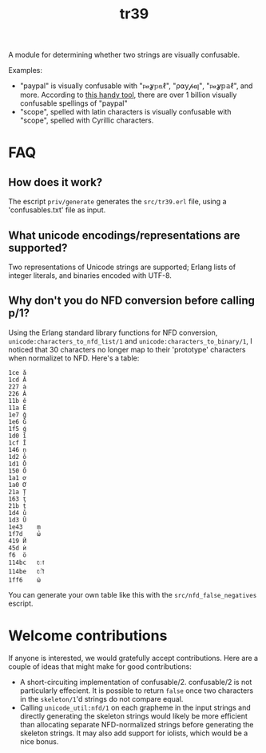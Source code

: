 #+TITLE: tr39

A module for determining whether two strings are visually confusable.

Examples:

- "paypal" is visually confusable with "𝔭𝒶ỿ𝕡𝕒ℓ", "ρ⍺у𝓅𝒂ן", "𝔭𝒶ỿ𝕡𝕒ℓ", and
  more. According to [[https://util.unicode.org/UnicodeJsps/confusables.jsp?a=paypal&r=None][this handy tool]], there are over 1 billion visually
  confusable spellings of "paypal"
- "scope", spelled with latin characters is visually confusable with "ѕсоре",
  spelled with Cyrillic characters.

* FAQ
** How does it work?

The escript =priv/generate= generates the =src/tr39.erl= file, using a
'confusables.txt' file as input.

** What unicode encodings/representations are supported?

Two representations of Unicode strings are supported; Erlang lists of integer
literals, and binaries encoded with UTF-8.

** Why don't you do NFD conversion before calling p/1?

Using the Erlang standard library functions for NFD conversion,
=unicode:characters_to_nfd_list/1= and =unicode:characters_to_binary/1=, I
noticed that 30 characters no longer map to their 'prototype' characters when
normalizet to NFD. Here's a table:

#+begin_src
1ce	ǎ
1cd	Ǎ
227	ȧ
226	Ȧ
11b	ě
11a	Ě
1e7	ǧ
1e6	Ǧ
1f5	ǵ
1d0	ǐ
1cf	Ǐ
146	ņ
1d2	ǒ
1d1	Ǒ
150	Ő
1a1	ơ
1a0	Ơ
21a	Ț
163	ţ
21b	ț
1d4	ǔ
1d3	Ǔ
1e43	ṃ
1f7d	ώ
419	Й
45d	ѝ
f6	ö
114bc	𑒼
114be	𑒾
1ff6	ῶ
#+end_src

You can generate your own table like this with the =src/nfd_false_negatives=
escript.

* Welcome contributions

If anyone is interested, we would gratefully accept contributions. Here are a
couple of ideas that might make for good contributions:

- A short-circuiting implementation of confusable/2. confusable/2 is not
  particularly effecient. It is possible to return =false= once two characters
  in the =skeleton/1='d strings do not compare equal.
- Calling =unicode_util:nfd/1= on each grapheme in the input strings and
  directly generating the skeleton strings would likely be more efficient than
  allocating separate NFD-normalized strings before generating the skeleton
  strings. It may also add support for iolists, which would be a nice bonus.
